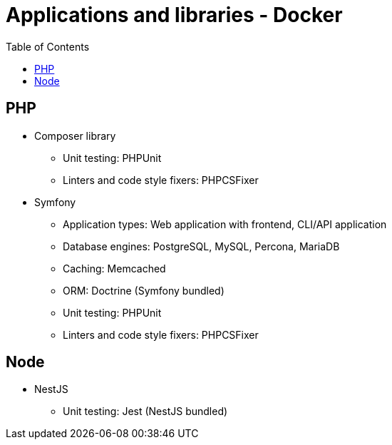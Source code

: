 = Applications and libraries - Docker
:toc:
:toclevels: 5

== PHP

* Composer library
** Unit testing: PHPUnit
** Linters and code style fixers: PHPCSFixer
* Symfony
** Application types: Web application with frontend, CLI/API application
** Database engines: PostgreSQL, MySQL, Percona, MariaDB
** Caching: Memcached
** ORM: Doctrine (Symfony bundled)
** Unit testing: PHPUnit
** Linters and code style fixers: PHPCSFixer

== Node

* NestJS
** Unit testing: Jest (NestJS bundled)